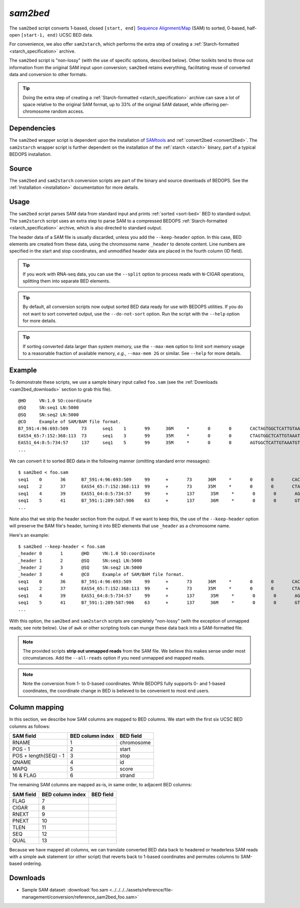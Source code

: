 .. _sam2bed:

`sam2bed`
=========

The ``sam2bed`` script converts 1-based, closed ``[start, end]`` `Sequence Alignment/Map <http://samtools.sourceforge.net/>`_ (SAM) to sorted, 0-based, half-open ``[start-1, end)`` UCSC BED data.

For convenience, we also offer ``sam2starch``, which performs the extra step of creating a :ref:`Starch-formatted <starch_specification>` archive.

The ``sam2bed`` script is "non-lossy" (with the use of specific options, described below). Other toolkits tend to throw out information from the original SAM input upon conversion; ``sam2bed`` retains everything, facilitating reuse of converted data and conversion to other formats.

.. tip:: Doing the extra step of creating a :ref:`Starch-formatted <starch_specification>` archive can save a lot of space relative to the original SAM format, up to 33% of the original SAM dataset, while offering per-chromosome random access.

============
Dependencies
============

The ``sam2bed`` wrapper script is dependent upon the installation of `SAMtools <http://samtools.sourceforge.net/>`_ and :ref:`convert2bed <convert2bed>`. The ``sam2starch`` wrapper script is further dependent on the installation of the :ref:`starch <starch>` binary, part of a typical BEDOPS installation.

======
Source
======

The ``sam2bed`` and ``sam2starch`` conversion scripts are part of the binary and source downloads of BEDOPS. See the :ref:`Installation <installation>` documentation for more details.

=====
Usage
=====

The ``sam2bed`` script parses SAM data from standard input and prints :ref:`sorted <sort-bed>` BED to standard output. The ``sam2starch`` script uses an extra step to parse SAM to a compressed BEDOPS :ref:`Starch-formatted <starch_specification>` archive, which is also directed to standard output.

The header data of a SAM file is usually discarded, unless you add the ``--keep-header`` option. In this case, BED elements are created from these data, using the chromosome name ``_header`` to denote content. Line numbers are specified in the start and stop coordinates, and unmodified header data are placed in the fourth column (ID field).

.. tip:: If you work with RNA-seq data, you can use the ``--split`` option to process reads with ``N``-CIGAR operations, splitting them into separate BED elements.

.. tip:: By default, all conversion scripts now output sorted BED data ready for use with BEDOPS utilities. If you do not want to sort converted output, use the ``--do-not-sort`` option. Run the script with the ``--help`` option for more details.

.. tip:: If sorting converted data larger than system memory, use the ``--max-mem`` option to limit sort memory usage to a reasonable fraction of available memory, *e.g.*, ``--max-mem 2G`` or similar. See ``--help`` for more details.

=======
Example
=======

To demonstrate these scripts, we use a sample binary input called ``foo.sam`` (see the :ref:`Downloads <sam2bed_downloads>` section to grab this file). 

::

  @HD     VN:1.0 SO:coordinate
  @SQ     SN:seq1 LN:5000
  @SQ     SN:seq2 LN:5000
  @CO     Example of SAM/BAM file format.
  B7_591:4:96:693:509     73      seq1    1       99      36M     *       0       0       CACTAGTGGCTCATTGTAAATGTGTGGTTTAACTCG    <<<<<<<<<<<<<<<;<<<<<<<<<5<<<<<;:<;7    MF:i:18 Aq:i:73 NM:i:0  UQ:i:0  H0:i:1  H1:i:0
  EAS54_65:7:152:368:113  73      seq1    3       99      35M     *       0       0       CTAGTGGCTCATTGTAAATGTGTGGTTTAACTCGT     <<<<<<<<<<0<<<<655<<7<<<:9<<3/:<6):     MF:i:18 Aq:i:66 NM:i:0  UQ:i:0  H0:i:1  H1:i:0
  EAS51_64:8:5:734:57     137     seq1    5       99      35M     *       0       0       AGTGGCTCATTGTAAATGTGTGGTTTAACTCGTCC     <<<<<<<<<<<7;71<<;<;;<7;<<3;);3*8/5     MF:i:18 Aq:i:66 NM:i:0  UQ:i:0  H0:i:1  H1:i:0
  ...


We can convert it to sorted BED data in the following manner (omitting standard error messages):

::

  $ sam2bed < foo.sam
  seq1    0       36      B7_591:4:96:693:509     99      +       73      36M     *       0       0       CACTAGTGGCTCATTGTAAATGTGTGGTTTAACTCG    <<<<<<<<<<<<<<<;<<<<<<<<<5<<<<<;:<;7    MF:i:18 Aq:i:73 NM:i:0  UQ:i:0  H0:i:1  H1:i:0
  seq1    2       37      EAS54_65:7:152:368:113  99      +       73      35M     *       0       0       CTAGTGGCTCATTGTAAATGTGTGGTTTAACTCGT     <<<<<<<<<<0<<<<655<<7<<<:9<<3/:<6):     MF:i:18 Aq:i:66 NM:i:0  UQ:i:0  H0:i:1  H1:i:0
  seq1    4       39      EAS51_64:8:5:734:57     99      +       137      35M     *       0       0       AGTGGCTCATTGTAAATGTGTGGTTTAACTCGTCC     <<<<<<<<<<<7;71<<;<;;<7;<<3;);3*8/5     MF:i:18 Aq:i:66 NM:i:0  UQ:i:0  H0:i:1  H1:i:0
  seq1    5       41      B7_591:1:289:587:906    63      +       137      36M     *       0       0       GTGGCTCATTGTAATTTTTTGTTTTAACTCTTCTCT    (-&----,----)-)-),'--)---',+-,),''*,    MF:i:130        Aq:i:63 NM:i:5  UQ:i:38 H0:i:0  H1:i:0
  ...

Note also that we strip the header section from the output. If we want to keep this, the use of the ``--keep-header`` option will preserve the BAM file's header, turning it into BED elements that use ``_header`` as a chromosome name. 

Here's an example:

::

  $ sam2bed --keep-header < foo.sam
  _header 0       1       @HD     VN:1.0 SO:coordinate
  _header 1       2       @SQ     SN:seq1 LN:5000
  _header 2       3       @SQ     SN:seq2 LN:5000
  _header 3       4       @CO     Example of SAM/BAM file format.
  seq1    0       36      B7_591:4:96:693:509     99      +       73      36M     *       0       0       CACTAGTGGCTCATTGTAAATGTGTGGTTTAACTCG    <<<<<<<<<<<<<<<;<<<<<<<<<5<<<<<;:<;7    MF:i:18 Aq:i:73 NM:i:0  UQ:i:0  H0:i:1  H1:i:0
  seq1    2       37      EAS54_65:7:152:368:113  99      +       73      35M     *       0       0       CTAGTGGCTCATTGTAAATGTGTGGTTTAACTCGT     <<<<<<<<<<0<<<<655<<7<<<:9<<3/:<6):     MF:i:18 Aq:i:66 NM:i:0  UQ:i:0  H0:i:1  H1:i:0
  seq1    4       39      EAS51_64:8:5:734:57     99      +       137      35M     *       0       0       AGTGGCTCATTGTAAATGTGTGGTTTAACTCGTCC     <<<<<<<<<<<7;71<<;<;;<7;<<3;);3*8/5     MF:i:18 Aq:i:66 NM:i:0  UQ:i:0  H0:i:1  H1:i:0
  seq1    5       41      B7_591:1:289:587:906    63      +       137      36M     *       0       0       GTGGCTCATTGTAATTTTTTGTTTTAACTCTTCTCT    (-&----,----)-)-),'--)---',+-,),''*,    MF:i:130        Aq:i:63 NM:i:5  UQ:i:38 H0:i:0  H1:i:0
  ...

With this option, the ``sam2bed`` and ``sam2starch`` scripts are completely "non-lossy" (with the exception of unmapped reads; see note below). Use of ``awk`` or other scripting tools can munge these data back into a SAM-formatted file.

.. note:: The provided scripts **strip out unmapped reads** from the SAM file. We believe this makes sense under most circumstances. Add the ``--all-reads`` option if you need unmapped and mapped reads.

.. note:: Note the conversion from 1- to 0-based coordinates. While BEDOPS fully supports 0- and 1-based coordinates, the coordinate change in BED is believed to be convenient to most end users.

.. _sam2bed_column_mapping:

==============
Column mapping
==============

In this section, we describe how SAM columns are mapped to BED columns. We start with the first six UCSC BED columns as follows:

+---------------------------+---------------------+---------------+
| SAM field                 | BED column index    | BED field     |
+===========================+=====================+===============+
| RNAME                     | 1                   | chromosome    |
+---------------------------+---------------------+---------------+
| POS - 1                   | 2                   | start         |
+---------------------------+---------------------+---------------+
| POS + length(SEQ) - 1     | 3                   | stop          |
+---------------------------+---------------------+---------------+
| QNAME                     | 4                   | id            |
+---------------------------+---------------------+---------------+
| MAPQ                      | 5                   | score         |
+---------------------------+---------------------+---------------+
| 16 & FLAG                 | 6                   | strand        |
+---------------------------+---------------------+---------------+

The remaining SAM columns are mapped as-is, in same order, to adjacent BED columns:

+---------------------------+---------------------+---------------+
| SAM field                 | BED column index    | BED field     |
+===========================+=====================+===============+
| FLAG                      | 7                   |               |
+---------------------------+---------------------+---------------+
| CIGAR                     | 8                   |               |
+---------------------------+---------------------+---------------+
| RNEXT                     | 9                   |               |
+---------------------------+---------------------+---------------+
| PNEXT                     | 10                  |               |
+---------------------------+---------------------+---------------+
| TLEN                      | 11                  |               |
+---------------------------+---------------------+---------------+
| SEQ                       | 12                  |               |
+---------------------------+---------------------+---------------+
| QUAL                      | 13                  |               |
+---------------------------+---------------------+---------------+

Because we have mapped all columns, we can translate converted BED data back to headered or headerless SAM reads with a simple ``awk`` statement (or other script) that reverts back to 1-based coordinates and permutes columns to SAM-based ordering.

.. _sam2bed_downloads:

=========
Downloads
=========

* Sample SAM dataset: :download:`foo.sam <../../../../assets/reference/file-management/conversion/reference_sam2bed_foo.sam>`

.. |--| unicode:: U+2013   .. en dash
.. |---| unicode:: U+2014  .. em dash, trimming surrounding whitespace
   :trim:
